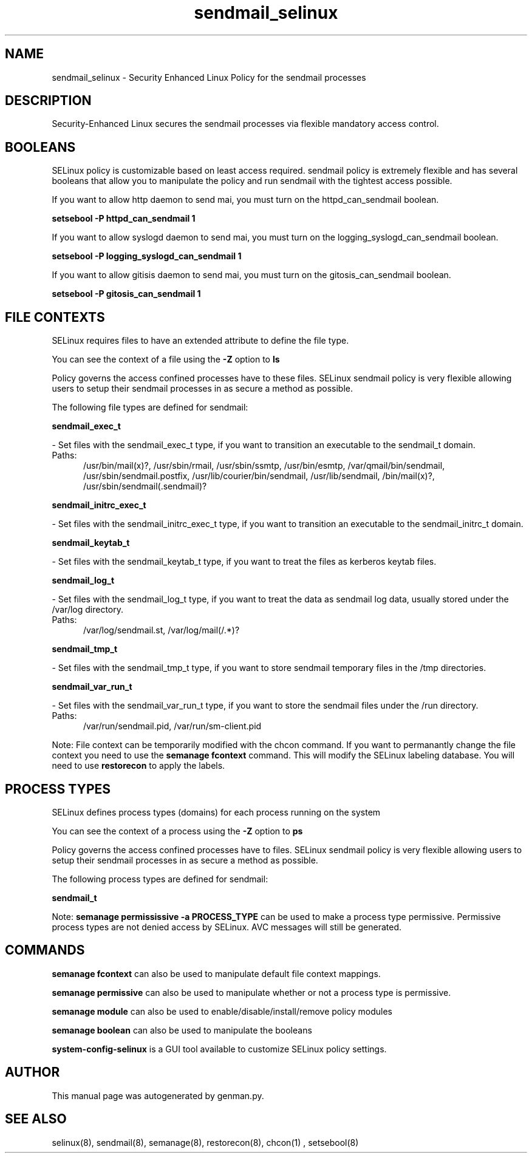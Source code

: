 .TH  "sendmail_selinux"  "8"  "sendmail" "dwalsh@redhat.com" "sendmail SELinux Policy documentation"
.SH "NAME"
sendmail_selinux \- Security Enhanced Linux Policy for the sendmail processes
.SH "DESCRIPTION"

Security-Enhanced Linux secures the sendmail processes via flexible mandatory access
control.  

.SH BOOLEANS
SELinux policy is customizable based on least access required.  sendmail policy is extremely flexible and has several booleans that allow you to manipulate the policy and run sendmail with the tightest access possible.


.PP
If you want to allow http daemon to send mai, you must turn on the httpd_can_sendmail boolean.

.EX
.B setsebool -P httpd_can_sendmail 1
.EE

.PP
If you want to allow syslogd daemon to send mai, you must turn on the logging_syslogd_can_sendmail boolean.

.EX
.B setsebool -P logging_syslogd_can_sendmail 1
.EE

.PP
If you want to allow gitisis daemon to send mai, you must turn on the gitosis_can_sendmail boolean.

.EX
.B setsebool -P gitosis_can_sendmail 1
.EE

.SH FILE CONTEXTS
SELinux requires files to have an extended attribute to define the file type. 
.PP
You can see the context of a file using the \fB\-Z\fP option to \fBls\bP
.PP
Policy governs the access confined processes have to these files. 
SELinux sendmail policy is very flexible allowing users to setup their sendmail processes in as secure a method as possible.
.PP 
The following file types are defined for sendmail:


.EX
.PP
.B sendmail_exec_t 
.EE

- Set files with the sendmail_exec_t type, if you want to transition an executable to the sendmail_t domain.

.br
.TP 5
Paths: 
/usr/bin/mail(x)?, /usr/sbin/rmail, /usr/sbin/ssmtp, /usr/bin/esmtp, /var/qmail/bin/sendmail, /usr/sbin/sendmail\.postfix, /usr/lib/courier/bin/sendmail, /usr/lib/sendmail, /bin/mail(x)?, /usr/sbin/sendmail(\.sendmail)?

.EX
.PP
.B sendmail_initrc_exec_t 
.EE

- Set files with the sendmail_initrc_exec_t type, if you want to transition an executable to the sendmail_initrc_t domain.


.EX
.PP
.B sendmail_keytab_t 
.EE

- Set files with the sendmail_keytab_t type, if you want to treat the files as kerberos keytab files.


.EX
.PP
.B sendmail_log_t 
.EE

- Set files with the sendmail_log_t type, if you want to treat the data as sendmail log data, usually stored under the /var/log directory.

.br
.TP 5
Paths: 
/var/log/sendmail\.st, /var/log/mail(/.*)?

.EX
.PP
.B sendmail_tmp_t 
.EE

- Set files with the sendmail_tmp_t type, if you want to store sendmail temporary files in the /tmp directories.


.EX
.PP
.B sendmail_var_run_t 
.EE

- Set files with the sendmail_var_run_t type, if you want to store the sendmail files under the /run directory.

.br
.TP 5
Paths: 
/var/run/sendmail\.pid, /var/run/sm-client\.pid

.PP
Note: File context can be temporarily modified with the chcon command.  If you want to permanantly change the file context you need to use the 
.B semanage fcontext 
command.  This will modify the SELinux labeling database.  You will need to use
.B restorecon
to apply the labels.

.SH PROCESS TYPES
SELinux defines process types (domains) for each process running on the system
.PP
You can see the context of a process using the \fB\-Z\fP option to \fBps\bP
.PP
Policy governs the access confined processes have to files. 
SELinux sendmail policy is very flexible allowing users to setup their sendmail processes in as secure a method as possible.
.PP 
The following process types are defined for sendmail:

.EX
.B sendmail_t 
.EE
.PP
Note: 
.B semanage permississive -a PROCESS_TYPE 
can be used to make a process type permissive. Permissive process types are not denied access by SELinux. AVC messages will still be generated.

.SH "COMMANDS"
.B semanage fcontext
can also be used to manipulate default file context mappings.
.PP
.B semanage permissive
can also be used to manipulate whether or not a process type is permissive.
.PP
.B semanage module
can also be used to enable/disable/install/remove policy modules

.B semanage boolean
can also be used to manipulate the booleans

.PP
.B system-config-selinux 
is a GUI tool available to customize SELinux policy settings.

.SH AUTHOR	
This manual page was autogenerated by genman.py.

.SH "SEE ALSO"
selinux(8), sendmail(8), semanage(8), restorecon(8), chcon(1)
, setsebool(8)